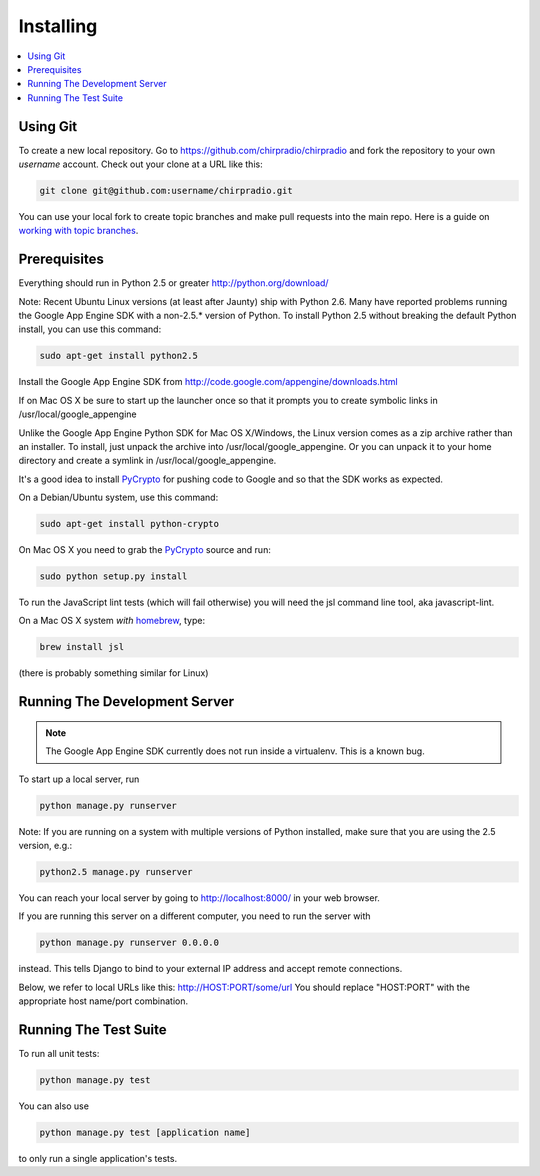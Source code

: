 ==========
Installing
==========

.. contents::
      :local:

Using Git
=========

To create a new local repository. Go to
https://github.com/chirpradio/chirpradio
and fork the repository to your own *username* account.
Check out your clone at a URL like this:

.. code-block:: bash

  git clone git@github.com:username/chirpradio.git

You can use your local fork to create topic branches
and make pull requests into the main repo.
Here is a guide on `working with topic branches`_.

.. _`working with topic branches`: https://blog.mozilla.org/webdev/2011/11/21/git-using-topic-branches-and-interactive-rebasing-effectively/


Prerequisites
=============

Everything should run in Python 2.5 or greater
http://python.org/download/

Note: Recent Ubuntu Linux versions (at least after Jaunty) ship with Python 2.6.
Many have reported problems running the Google App Engine SDK with a non-2.5.*
version of Python.  To install Python 2.5 without breaking the default Python
install, you can use this command:

.. code-block:: bash

  sudo apt-get install python2.5

Install the Google App Engine SDK from
http://code.google.com/appengine/downloads.html

If on Mac OS X be sure to start up the launcher once
so that it prompts you to create symbolic links in /usr/local/google_appengine

Unlike the Google App Engine Python SDK for Mac OS X/Windows, the Linux version
comes as a zip archive rather than an installer.  To install, just unpack the
archive into /usr/local/google_appengine.  Or you can unpack it to your home directory
and create a symlink in /usr/local/google_appengine.

It's a good idea to install `PyCrypto`_ for pushing code to Google and
so that the SDK works as expected.

On a Debian/Ubuntu system, use this command:

.. code-block:: bash

  sudo apt-get install python-crypto

On Mac OS X you need to grab the `PyCrypto`_ source and run:

.. code-block:: bash

  sudo python setup.py install

To run the JavaScript lint tests (which will fail otherwise)
you will need the jsl command line tool, aka javascript-lint.

On a Mac OS X system *with* `homebrew`_, type:

.. code-block:: bash

  brew install jsl

(there is probably something similar for Linux)

Running The Development Server
==============================

.. note::
  The Google App Engine SDK currently does not run inside a virtualenv.
  This is a known bug.

To start up a local server, run

.. code-block:: bash

  python manage.py runserver

Note: If you are running on a system with multiple versions of Python
installed, make sure that you are using the 2.5 version, e.g.:


.. code-block:: bash

  python2.5 manage.py runserver

You can reach your local server by going to http://localhost:8000/
in your web browser.

If you are running this server on a different computer, you need to run
the server with

.. code-block:: bash

  python manage.py runserver 0.0.0.0

instead.  This tells Django to bind to your external IP address and
accept remote connections.

Below, we refer to local URLs like this:  http://HOST:PORT/some/url
You should replace "HOST:PORT" with the appropriate host name/port
combination.

Running The Test Suite
======================

To run all unit tests:

.. code-block:: bash

  python manage.py test

You can also use

.. code-block:: bash

  python manage.py test [application name]

to only run a single application's tests.

.. _`homebrew`: http://mxcl.github.com/homebrew/
.. _`PyCrypto`: http://www.dlitz.net/software/pycrypto/
